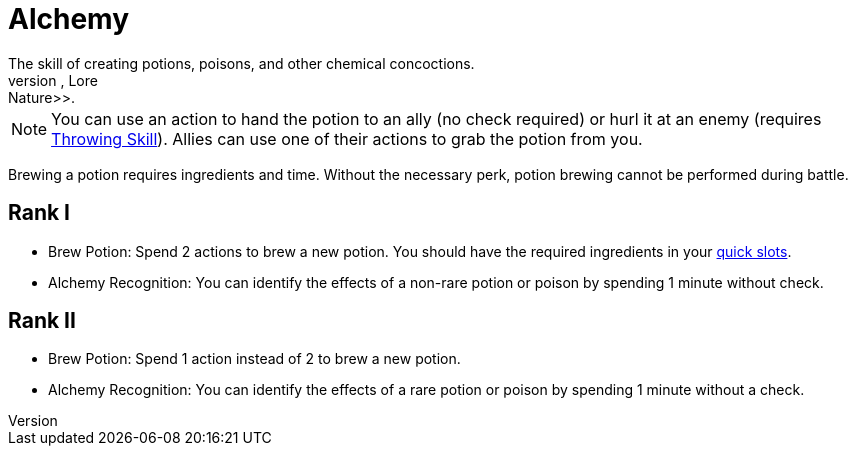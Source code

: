 = Alchemy
The skill of creating potions, poisons, and other chemical concoctions.
The primary skill is <<lore-nature, Lore: Nature>>.

[NOTE]
You can use an action to hand the potion to an ally (no check required) or hurl it at an enemy (requires <<throwing, Throwing Skill>>).
Allies can use one of their actions to grab the potion from you.

Brewing a potion requires ingredients and time.
Without the necessary perk, potion brewing cannot be performed during battle.

== Rank I
- [[brew-potion]] Brew Potion: Spend 2 actions to brew a new potion.
You should have the required ingredients in your <<item-quick-slot, quick slots>>.
- [[alchemy-recognition]]Alchemy Recognition: You can identify the effects of a non-rare potion or poison by spending 1 minute without check.

== Rank II
- Brew Potion: Spend 1 action instead of 2 to brew a new potion.
- Alchemy Recognition: You can identify the effects of a rare potion or poison by spending 1 minute without a check.
